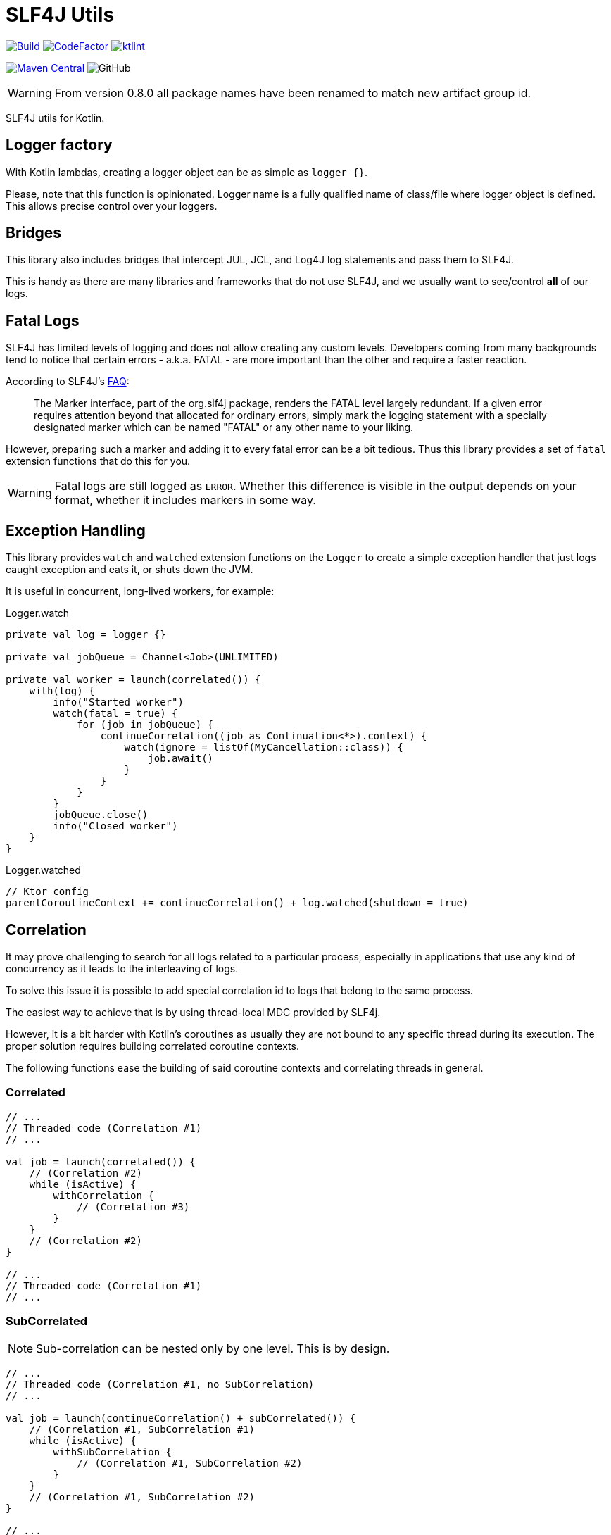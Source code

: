 = SLF4J Utils

image:https://github.com/Koriit/slf4j-utils/actions/workflows/build.yaml/badge.svg[Build, link="https://github.com/Koriit/slf4j-utils/actions/workflows/build.yaml"]
image:https://www.codefactor.io/repository/github/koriit/slf4j-utils/badge[CodeFactor,link=https://www.codefactor.io/repository/github/koriit/slf4j-utils]
image:https://img.shields.io/badge/code%20style-%E2%9D%A4-FF4081.svg[ktlint,link=https://ktlint.github.io/]

image:https://img.shields.io/maven-central/v/com.koriit.kotlin/slf4j-utils.svg?label=Maven%20Central[Maven Central, link="https://search.maven.org/search?q=g:%22com.koriit.kotlin%22%20AND%20a:%22slf4j-utils%22"]
image:https://img.shields.io/github/license/koriit/slf4j-utils[GitHub]

WARNING: From version 0.8.0 all package names have been renamed to match new artifact group id.

SLF4J utils for Kotlin.

== Logger factory
With Kotlin lambdas, creating a logger object can be as simple as `logger {}`.

Please, note that this function is opinionated. Logger name is a fully qualified name of
class/file where logger object is defined.
This allows precise control over your loggers.

== Bridges
This library also includes bridges that intercept JUL, JCL, and Log4J log statements and pass them to SLF4J.

This is handy as there are many libraries and frameworks that do not use SLF4J,
and we usually want to see/control *all* of our logs.

== Fatal Logs
SLF4J has limited levels of logging and does not allow creating any custom levels.
Developers coming from many backgrounds tend to notice that certain errors -
a.k.a. FATAL - are more important than the other and require a faster reaction.

According to SLF4J's http://www.slf4j.org/faq.html#fatal[FAQ]:
[quote]
The Marker interface, part of the org.slf4j package, renders the FATAL level largely redundant. If a given error requires attention beyond that allocated for ordinary errors, simply mark the logging statement with a specially designated marker which can be named "FATAL" or any other name to your liking.

However, preparing such a marker and adding it to every fatal error can be a bit tedious.
Thus this library provides a set of `fatal` extension functions that do this for you.

[WARNING]
Fatal logs are still logged as `ERROR`. Whether this difference is visible in the
output depends on your format, whether it includes markers in some way.

== Exception Handling
This library provides `watch` and `watched` extension functions on the `Logger` to
create a simple exception handler that just logs caught exception and eats it, or
shuts down the JVM.

It is useful in concurrent, long-lived workers, for example:

.Logger.watch
[source,kotlin]
----
private val log = logger {}

private val jobQueue = Channel<Job>(UNLIMITED)

private val worker = launch(correlated()) {
    with(log) {
        info("Started worker")
        watch(fatal = true) {
            for (job in jobQueue) {
                continueCorrelation((job as Continuation<*>).context) {
                    watch(ignore = listOf(MyCancellation::class)) {
                        job.await()
                    }
                }
            }
        }
        jobQueue.close()
        info("Closed worker")
    }
}
----

.Logger.watched
[source,kotlin]
----
// Ktor config
parentCoroutineContext += continueCorrelation() + log.watched(shutdown = true)
----

== Correlation

It may prove challenging to search for all logs related to a particular process, especially
in applications that use any kind of concurrency as it leads to the interleaving of logs.

To solve this issue it is possible to add special correlation id to logs that belong to the same process.

The easiest way to achieve that is by using thread-local MDC provided by SLF4j.

However, it is a bit harder with Kotlin's coroutines as usually they are not bound to any specific thread during its execution.
The proper solution requires building correlated coroutine contexts.

The following functions ease the building of said coroutine contexts and correlating threads in general.

=== Correlated
[source,kotlin]
----
// ...
// Threaded code (Correlation #1)
// ...

val job = launch(correlated()) {
    // (Correlation #2)
    while (isActive) {
        withCorrelation {
            // (Correlation #3)
        }
    }
    // (Correlation #2)
}

// ...
// Threaded code (Correlation #1)
// ...
----

=== SubCorrelated
[NOTE]
Sub-correlation can be nested only by one level. This is by design.

[source,kotlin]
----
// ...
// Threaded code (Correlation #1, no SubCorrelation)
// ...

val job = launch(continueCorrelation() + subCorrelated()) {
    // (Correlation #1, SubCorrelation #1)
    while (isActive) {
        withSubCorrelation {
            // (Correlation #1, SubCorrelation #2)
        }
    }
    // (Correlation #1, SubCorrelation #2)
}

// ...
// Threaded code (Correlation #1, no SubCorrelation)
// ...
----

=== ContinueCorrelation
[source,kotlin]
----
// ...
// Threaded code (Correlation #1, no SubCorrelation)
// ...

val job = async(continueCorrelation() + subCorrelated(), start=LAZY) {
    // (Correlation #1, SubCorrelation #1)
}

// ...
// Other threaded code (Correlation #2, no SubCorrelation)
// ...
launch(continueCorrelation() + subCorrelated()) {
    // (Correlation #2, SubCorrelation #2)
    continueCorrelation((job as Continuation<*>).context) {
        // (Correlation #1, SubCorrelation #1)
        val value = job.await()
        // (Correlation #1, SubCorrelation #1)
    }
    // (Correlation #2, SubCorrelation #2)
}

----

=== ThreadCorrelation
[source,kotlin]
----
fun main() {
    // (no Correlation)
    val correlationId = correlateThread()
    // (Correlation #1)

    Thread {
        // (no Correlation)
        correlateThread(correlationId)
        // (Correlation #1)
    }.run()

    // (Correlation #1)

    Thread {
        // (no Correlation)
        correlateThread(correlationId = correlationId, subCorrelationId = newCorrelationId())
        // (Correlation #1, SubCorrelation #1)
    }.run()

    // (Correlation #1)

    Thread {
        // (no Correlation)
        correlateThread()
        // (Correlation #2)
    }.run()

    // (Correlation #1)
    // ...
}
----
